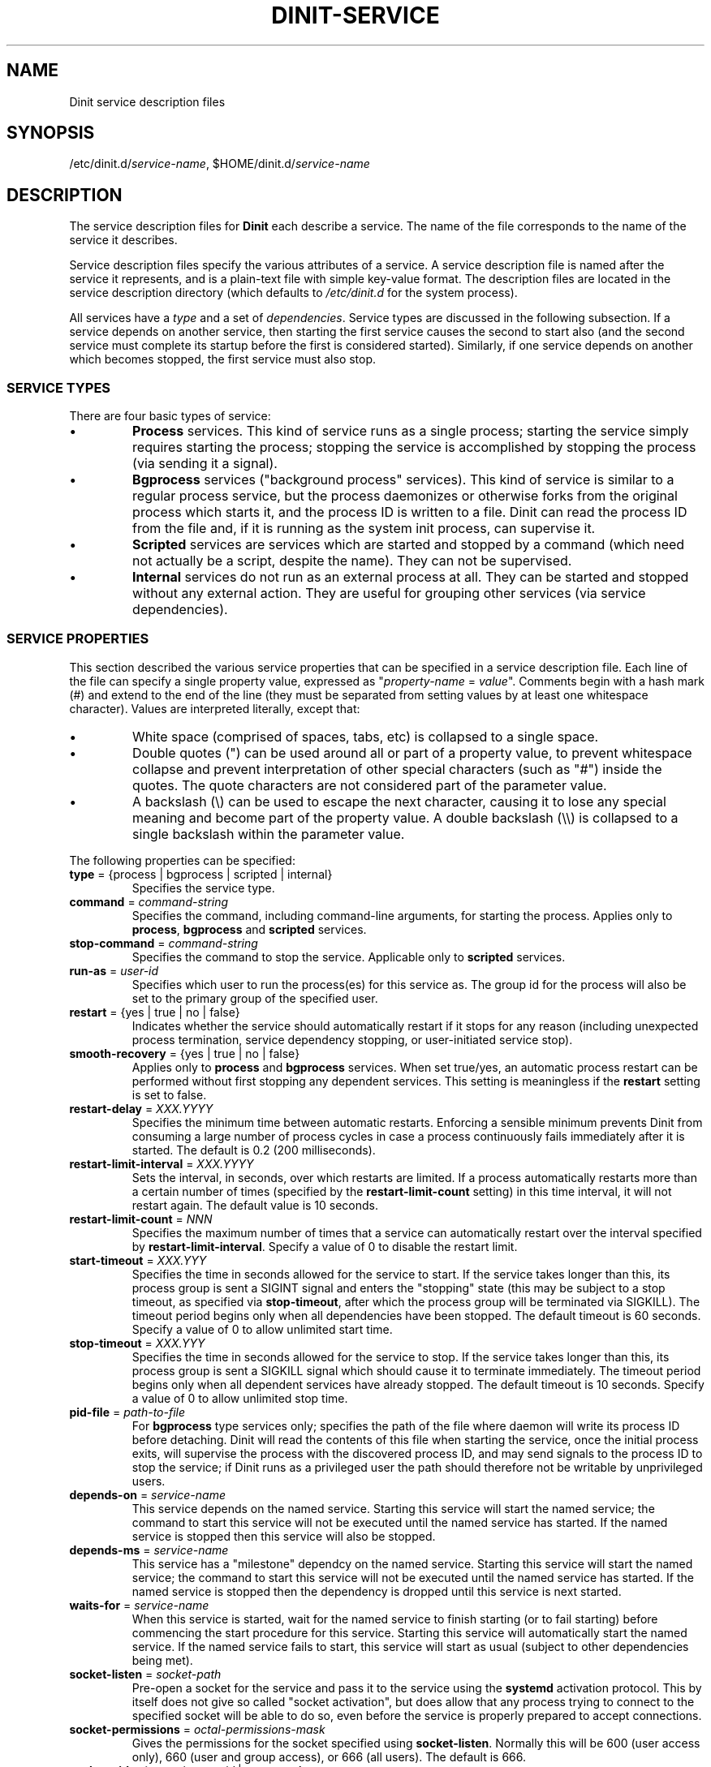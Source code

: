 .TH DINIT-SERVICE "5" "June 2017" "Dinit 0.07" "Dinit \- service management system"
.SH NAME
Dinit service description files
.\"
.SH SYNOPSIS
.\"
.ft CR
/etc/dinit.d/\fIservice-name\fR, $HOME/dinit.d/\fIservice-name\fR
.ft
.\"
.SH DESCRIPTION
.\"
The service description files for \fBDinit\fR each describe a service. The name
of the file corresponds to the name of the service it describes. 
.LP
Service description files specify the various attributes of a service. A
service description file is named after the service it represents, and is
a plain-text file with simple key-value format. The description files are
located in the service description directory (which defaults to
\fI/etc/dinit.d\fR for the system process).
.LP
All services have a \fItype\fR and a set of \fIdependencies\fR. Service
types are discussed in the following subsection. If a service depends on
another service, then starting the first service causes the second to start
also (and the second service must complete its startup before the first
is considered started). Similarly, if one service depends on another which
becomes stopped, the first service must also stop.
.\"
.SS SERVICE TYPES
.\"
There are four basic types of service:
.IP \(bu
\fBProcess\fR services. This kind of service runs as a single process; starting
the service simply requires starting the process; stopping the service is
accomplished by stopping the process (via sending it a signal).
.IP \(bu
\fBBgprocess\fR services ("background process" services). This kind of
service is similar to a regular process service, but the process daemonizes
or otherwise forks from the original process which starts it, and the
process ID is written to a file. Dinit can read the process ID from the
file and, if it is running as the system init process, can supervise it.
.IP \(bu
\fBScripted\fR services are services which are started and stopped by a
command (which need not actually be a script, despite the name). They can
not be supervised.
.IP \(bu
\fBInternal\fR services do not run as an external process at all. They can
be started and stopped without any external action. They are useful for
grouping other services (via service dependencies).
.\"
.SS SERVICE PROPERTIES
.\"
This section described the various service properties that can be specified
in a service description file. Each line of the file can specify a single
property value, expressed as "\fIproperty-name\fR = \fIvalue\fR". Comments
begin with a hash mark (#) and extend to the end of the line (they must be
separated from setting values by at least one whitespace character). Values
are interpreted literally, except that:
.\"
.IP \(bu
White space (comprised of spaces, tabs, etc) is collapsed to a single space.
.IP \(bu
Double quotes (") can be used around all or part of a property value, to
prevent whitespace collapse and prevent interpretation of other special
characters (such as "#") inside the quotes. The quote characters are not
considered part of the parameter value.
.IP \(bu
A backslash (\\) can be used to escape the next character, causing it to
lose any special meaning and become part of the property value. A double
backslash (\\\\) is collapsed to a single backslash within the parameter
value.
.LP
The following properties can be specified:
.TP
\fBtype\fR = {process | bgprocess | scripted | internal}
Specifies the service type.
.TP
\fBcommand\fR = \fIcommand-string\fR
Specifies the command, including command-line arguments, for starting the
process. Applies only to \fBprocess\fR, \fBbgprocess\fR and \fBscripted\fR
services.
.TP
\fBstop\-command\fR = \fIcommand-string\fR
Specifies the command to stop the service. Applicable only to \fBscripted\fR
services.
.TP
\fBrun-as\fR = \fIuser-id\fR
Specifies which user to run the process(es) for this service as. The group id
for the process will also be set to the primary group of the specified user.
.TP
\fBrestart\fR = {yes | true | no | false}
Indicates whether the service should automatically restart if it stops for
any reason (including unexpected process termination, service dependency
stopping, or user-initiated service stop).
.TP
\fBsmooth-recovery\fR = {yes | true | no | false}
Applies only to \fBprocess\fR and \fBbgprocess\fR services. When set true/yes,
an automatic process restart can be performed without first stopping any
dependent services. This setting is meaningless if the \fBrestart\fR setting
is set to false.
.TP
\fBrestart-delay\fR = \fIXXX.YYYY\fR
Specifies the minimum time between automatic restarts. Enforcing a sensible
minimum prevents Dinit from consuming a large number of process cycles in
case a process continuously fails immediately after it is started. The
default is 0.2 (200 milliseconds).
.TP
\fBrestart-limit-interval\fR = \fIXXX.YYYY\fR
Sets the interval, in seconds, over which restarts are limited. If a process
automatically restarts more than a certain number of times (specified by the
\fBrestart-limit-count\fR setting) in this time interval, it will not restart
again. The default value is 10 seconds.
.TP
\fBrestart-limit-count\fR = \fINNN\fR
Specifies the maximum number of times that a service can automatically restart
over the interval specified by \fBrestart-limit-interval\fR. Specify a value
of 0 to disable the restart limit.
.TP
\fBstart-timeout\fR = \fIXXX.YYY\fR
Specifies the time in seconds allowed for the service to start. If the
service takes longer than this, its process group is sent a SIGINT signal
and enters the "stopping" state (this may be subject to a stop timeout, as
specified via \fBstop-timeout\fR, after which the process group will be
terminated via SIGKILL). The timeout period begins only when all dependencies
have been stopped. The default timeout is 60 seconds. Specify a value of 0 to
allow unlimited start time.
.TP
\fBstop-timeout\fR = \fIXXX.YYY\fR
Specifies the time in seconds allowed for the service to stop. If the
service takes longer than this, its process group is sent a SIGKILL signal
which should cause it to terminate immediately. The timeout period begins
only when all dependent services have already stopped. The default
timeout is 10 seconds. Specify a value of 0 to allow unlimited stop time.
.TP
\fBpid-file\fR = \fIpath-to-file\fR
For \fBbgprocess\fR type services only; specifies the path of the file where
daemon will write its process ID before detaching. Dinit will read the
contents of this file when starting the service, once the initial process
exits, will supervise the process with the discovered process ID, and may
send signals to the process ID to stop the service; if Dinit runs as a
privileged user the path should therefore not be writable by unprivileged
users.
.TP
\fBdepends-on\fR = \fIservice-name\fR
This service depends on the named service. Starting this service will start
the named service; the command to start this service will not be executed
until the named service has started. If the named service is stopped then
this service will also be stopped.
.TP
\fBdepends-ms\fR = \fIservice-name\fR
This service has a "milestone" dependcy on the named service. Starting this
service will start the named service; the command to start this service will
not be executed until the named service has started. If the named service is
stopped then the dependency is dropped until this service is next started.
.TP
\fBwaits-for\fR = \fIservice-name\fR
When this service is started, wait for the named service to finish starting
(or to fail starting) before commencing the start procedure for this service.
Starting this service will automatically start the named service. If the
named service fails to start, this service will start as usual (subject to
other dependencies being met).
.TP
\fBsocket-listen\fR = \fIsocket-path\fR
Pre-open a socket for the service and pass it to the service using the
\fBsystemd\fR activation protocol. This by itself does not give so called
"socket activation", but does allow that any process trying to connect to the
specified socket will be able to do so, even before the service is properly
prepared to accept connections.
.TP
\fBsocket-permissions\fR = \fIoctal-permissions-mask\fR
Gives the permissions for the socket specified using \fBsocket-listen\fR.
Normally this will be 600 (user access only), 660 (user and group
access), or 666 (all users). The default is 666.
.TP
\fBsocket-uid\fR = {\fInumeric-user-id\fR | \fIusername\fR}
Specifies the user that should own the activation socket. If
\fBsocket-uid\fR is specified without also specifying \fBsocket-gid\fR, then
the socket group is the primary group of the specified user (as found in the
system user database, normally \fI/etc/passwd\fR). If the socket owner is not
specified, the socket will be owned by the user id of the Dinit process.
.TP
\fBsocket-gid\fR = {\fInumeric-group-id\fR | \fIgroup-name\fR}
Specifies the group of the activation socket. See discussion of
\fBsocket-uid\fR.
.TP
\fBtermsignal\fR = {HUP | INT | QUIT | USR1 | USR2}
Specifies an additional signal to send to the process when requesting it
to terminate (applies to 'process' services only). SIGTERM is always
sent along with the specified signal, unless the \fBnosigterm\fR option is
specified via the \fBoptions\fR parameter.
.TP
\fBlogfile\fR = \fIlog-file-path\fR
Specifies the log file for the service. Output from the service process
will go this file.
.TP
\fBoptions\fR = \fIoption\fR...
Specifies various options for this service. See the \fBOPTIONS\fR section.
.\"
.SS OPTIONS
.\"
These options are specified via the \fBoptions\fR parameter. 
.\"
.TP
\fBno-sigterm\fR
specifies that the TERM signal should not be send to the process to terminate
it. (Another signal can be specified using the \fBtermsignal\fR setting; if no
other signal is specified, no signal will be sent, which usually means that
the service will not terminate).
.TP
\fBruns-on-console\fR
specifies that this service uses the console; its input and output should be
directed to the console (or precisely, to the device to which Dinit's standard
output stream is connected). A service running on the console prevents other
services from running on the console (they will queue for the console).

The \fIinterrupt\fR key (normally control-C) will be active for process / scripted
services that run on the console. Handling of an interrupt is determined by
the service process, but typically will cause it to terminate.
.TP
\fBstarts-on-console\fR
specifies that this service uses the console during service startup. This is
implied by \fBruns-on-console\fR, but can be specified separately for services
that need the console while they start but not afterwards.

This setting is not applicable to regular \fBprocess\fR services, but can be
used for \fBscripted\fR and \fBbgprocess\fR services. It allows for
interrupting startup via the \fIinterrupt\fR key (normally control-C). This is
useful to allow filesystem checks to be interrupted/skipped.
.TP
\fBstarts-rwfs\fR
this service mounts the root filesystem read/write (or at least mounts the
normal writable filesystems for the system). This prompts Dinit to create its
control socket, if it has not already managed to do so.
.TP
\fBstarts-log\fR
this service starts the system log daemon. Dinit will begin logging via the
\fI/dev/log\fR socket.
.TP
\fBpass-cs-fd\fR
pass an open Dinit control socket to the process when launching it (the
\fIDINIT_CS_FD\fR environment variable will be set to the file descriptor of
the socket). This allows the service to issue commands to Dinit even if the
regular control socket is not available yet.

Using this option has security implications! The service which receives the
control socket must close it before launching any untrusted processes. You
should not use this option unless the service is designed to receive a Dinit
control socket.
.TP
\fBstart-interruptible\fR
this service can have its startup interrupted (cancelled) if it becomes inactive
while still starting, by sending it the SIGINT signal. This is meaningful only
for \fBbgprocess\fR and \fBscripted\fR services.
.RE
.LP
The next section contains example service descriptions including some of the
parameters and options described above.
.\"
.SS EXAMPLES
.LP
Here is an example service description for the \fBmysql\fR database server.
It has a dependency on the \fBrcboot\fR service (not shown) which is
expected to have set up the system to a level suitable for basic operation.

.RS
.nf
.gcolor blue
.ft CR
# mysqld service
type = process
command = /usr/bin/mysqld --user=mysql
logfile = /var/log/mysqld.log
smooth-recovery = true
restart = false
depends-on = rcboot # Basic system services must be ready
.ft
.gcolor
.RE
.fi
.LP
Here is an examples for a filesystem check "service", run by a script
(\fI/etc/dinit.d/rootfscheck.sh\fR). The script may need to reboot the
system, but the control socket may not have been created, so it uses the
\fBpass-cs-fd\fR option to allow the \fBreboot\fR command to issue control
commands to Dinit. It runs on the console, so that output is visible and
the process can be interrupted using control-C.

.RS
.nf
.gcolor blue
.ft CR
# rootfscheck service
type = scripted
command = /etc/dinit.d/rootfscheck.sh
restart = false
options = starts-on-console pass-cs-fd
depends-on = early-filesystems  # /proc and /dev
depends-on = device-node-daemon
.ft
.gcolor
.fi
.RE

More examples are provided with the Dinit distribution.
.\"
.SH AUTHOR
Dinit, and this manual, were written by Davin McCall.
